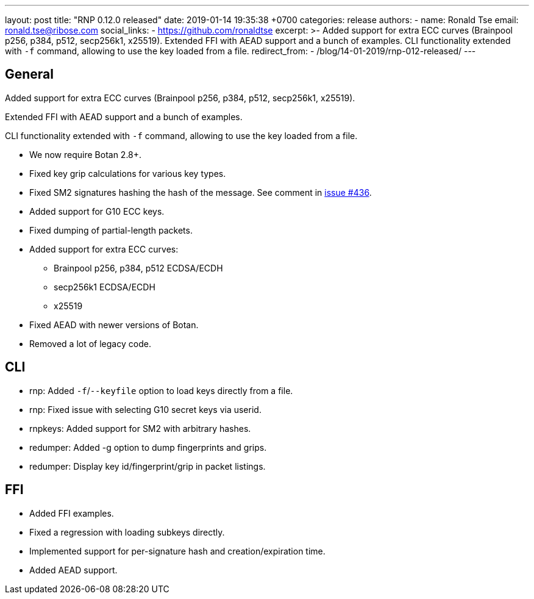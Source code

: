 ---
layout: post
title:  "RNP 0.12.0 released"
date:   2019-01-14 19:35:38 +0700
categories: release
authors:
  - name: Ronald Tse
    email: ronald.tse@ribose.com
    social_links:
      - https://github.com/ronaldtse
excerpt: >-
  Added support for extra ECC curves (Brainpool p256, p384, p512, secp256k1, x25519). Extended FFI with AEAD support and a bunch of examples. CLI functionality extended with `-f` command, allowing to use the key loaded from a file.
redirect_from:
  - /blog/14-01-2019/rnp-012-released/
---

== General

Added support for extra ECC curves (Brainpool p256, p384, p512, secp256k1, x25519).

Extended FFI with AEAD support and a bunch of examples.

CLI functionality extended with `-f` command, allowing to use the key loaded from a file.

* We now require Botan 2.8+.
* Fixed key grip calculations for various key types.
* Fixed SM2 signatures hashing the hash of the message. See comment in https://github.com/rnpgp/rnp/issues/436[issue #436].
* Added support for G10 ECC keys.
* Fixed dumping of partial-length packets.
* Added support for extra ECC curves:
** Brainpool p256, p384, p512 ECDSA/ECDH
** secp256k1 ECDSA/ECDH
** x25519
* Fixed AEAD with newer versions of Botan.
* Removed a lot of legacy code.

== CLI

* rnp: Added `-f`/`--keyfile` option to load keys directly from a file.
* rnp: Fixed issue with selecting G10 secret keys via userid.
* rnpkeys: Added support for SM2 with arbitrary hashes.
* redumper: Added -g option to dump fingerprints and grips.
* redumper: Display key id/fingerprint/grip in packet listings.

== FFI

* Added FFI examples.
* Fixed a regression with loading subkeys directly.
* Implemented support for per-signature hash and creation/expiration time.
* Added AEAD support.
